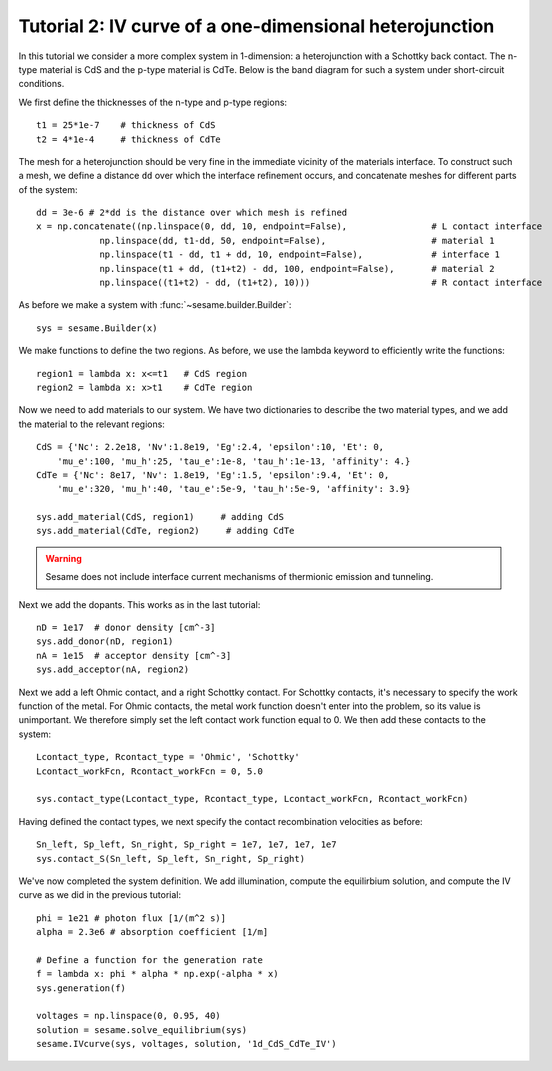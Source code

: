 Tutorial 2: IV curve of a one-dimensional heterojunction
---------------------------------------------------------

In this tutorial we consider a more complex system in 1-dimension: a heterojunction with a Schottky back contact.  The n-type material is CdS and the p-type material is CdTe.  Below is the band diagram for such a system under short-circuit conditions.

.. image:: hetero.*
   :align: center


We first define the thicknesses of the n-type and p-type regions::

    t1 = 25*1e-7    # thickness of CdS
    t2 = 4*1e-4     # thickness of CdTe


The mesh for a heterojunction should be very fine in the immediate vicinity of the materials interface.  To construct such a mesh, we define a distance ``dd`` over which the interface refinement occurs, and concatenate meshes for different parts of the system::

    	dd = 3e-6 # 2*dd is the distance over which mesh is refined
	x = np.concatenate((np.linspace(0, dd, 10, endpoint=False),                # L contact interface
                    np.linspace(dd, t1-dd, 50, endpoint=False),                    # material 1
                    np.linspace(t1 - dd, t1 + dd, 10, endpoint=False),             # interface 1
                    np.linspace(t1 + dd, (t1+t2) - dd, 100, endpoint=False),       # material 2
                    np.linspace((t1+t2) - dd, (t1+t2), 10)))                       # R contact interface



As before we make a system with :func:`~sesame.builder.Builder`::

    sys = sesame.Builder(x)

We make functions to define the two regions.  As before, we use the lambda keyword to efficiently write the functions::

    region1 = lambda x: x<=t1   # CdS region
    region2 = lambda x: x>t1    # CdTe region


Now we need to add materials to our system.  We have two dictionaries to describe the two material types, and we add the material to the relevant regions::

    CdS = {'Nc': 2.2e18, 'Nv':1.8e19, 'Eg':2.4, 'epsilon':10, 'Et': 0,
        'mu_e':100, 'mu_h':25, 'tau_e':1e-8, 'tau_h':1e-13, 'affinity': 4.}
    CdTe = {'Nc': 8e17, 'Nv': 1.8e19, 'Eg':1.5, 'epsilon':9.4, 'Et': 0,
        'mu_e':320, 'mu_h':40, 'tau_e':5e-9, 'tau_h':5e-9, 'affinity': 3.9}

    sys.add_material(CdS, region1)     # adding CdS
    sys.add_material(CdTe, region2)     # adding CdTe

.. warning::
   Sesame does not include interface current mechanisms of       thermionic emission and tunneling.

Next we add the dopants.  This works as in the last tutorial::

    
    nD = 1e17  # donor density [cm^-3]
    sys.add_donor(nD, region1)
    nA = 1e15  # acceptor density [cm^-3]
    sys.add_acceptor(nA, region2)

Next we add a left Ohmic contact, and a right Schottky contact.  For Schottky contacts, it's necessary to specify the work function of the metal.  For Ohmic contacts, the metal work function doesn't enter into the problem, so its value is unimportant.  We therefore simply set the left contact work function equal to 0.  We then add these contacts to the system::

    Lcontact_type, Rcontact_type = 'Ohmic', 'Schottky'
    Lcontact_workFcn, Rcontact_workFcn = 0, 5.0   

    sys.contact_type(Lcontact_type, Rcontact_type, Lcontact_workFcn, Rcontact_workFcn)

Having defined the contact types, we next specify the contact recombination velocities as before::

    Sn_left, Sp_left, Sn_right, Sp_right = 1e7, 1e7, 1e7, 1e7
    sys.contact_S(Sn_left, Sp_left, Sn_right, Sp_right)


We've now completed the system definition.  We add illumination, compute the equilirbium solution, and compute the IV curve as we did in the previous tutorial:: 

    phi = 1e21 # photon flux [1/(m^2 s)]
    alpha = 2.3e6 # absorption coefficient [1/m]

    # Define a function for the generation rate
    f = lambda x: phi * alpha * np.exp(-alpha * x)
    sys.generation(f)

    voltages = np.linspace(0, 0.95, 40)
    solution = sesame.solve_equilibrium(sys)
    sesame.IVcurve(sys, voltages, solution, '1d_CdS_CdTe_IV')

